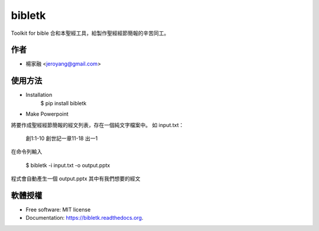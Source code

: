 ===============================
bibletk
===============================

.. image:: https://img.shields.io/travis/jeroyang/bibletk.svg
        :target: https://travis-ci.org/jeroyang/bibletk

.. image:: https://img.shields.io/pypi/v/bibletk.svg
        :target: https://pypi.python.org/pypi/bibletk


Toolkit for bible
合和本聖經工具，給製作聖經經節簡報的辛苦同工。

作者
------
* 楊家融 <jeroyang@gmail.com>

使用方法
--------
* Installation
    $ pip install bibletk

* Make Powerpoint
將要作成聖經經節簡報的經文列表，存在一個純文字檔案中。
如 input.txt：

    創1:1-10
    創世記一章11-18
    出一1

在命令列輸入

    $ bibletk -i input.txt -o output.pptx

程式會自動產生一個 output.pptx 其中有我們想要的經文

軟體授權
-------
* Free software: MIT license
* Documentation: https://bibletk.readthedocs.org.



